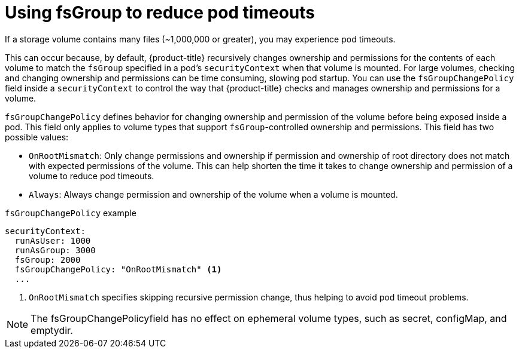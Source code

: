 // Module included in the following assemblies:
//
// * storage/understanding-persistent-storage.adoc
//* microshift_storage/understanding-persistent-storage-microshift.adoc

ifeval::["{context}" == "nodes-pods-reduce-timeouts"]
:nodes:
endif::[]

[id="using_fsGroup_{context}"]
= Using fsGroup to reduce pod timeouts

ifndef::nodes[]
If a storage volume contains many files (~1,000,000 or greater), you may experience pod timeouts.

This can occur because, by default, {product-title} recursively changes ownership and permissions for the contents of each volume to match the `fsGroup` specified in a pod's `securityContext` when that volume is mounted. For large volumes, checking and changing ownership and permissions can be time consuming, slowing pod startup. You can use the `fsGroupChangePolicy` field inside a `securityContext` to control the way that {product-title} checks and manages ownership and permissions for a volume.
endif::nodes[]

ifdef::nodes[]
You can reduce the pod timeouts that might happen if your cluster storage volume contains many files (~1,000,000 or greater), by using the `fsGroupChangePolicy` field inside a `securityContext`. The `fsGroupChangePolicy` field controls the way that {product-title} checks and manages ownership and permissions for a volume.
endif::nodes[]

`fsGroupChangePolicy` defines behavior for changing ownership and permission of the volume before being exposed inside a pod. This field only applies to volume types that support `fsGroup`-controlled ownership and permissions. This field has two possible values:

* `OnRootMismatch`: Only change permissions and ownership if permission and ownership of root directory does not match with expected permissions of the volume. This can help shorten the time it takes to change ownership and permission of a volume to reduce pod timeouts.

* `Always`: Always change permission and ownership of the volume when a volume is mounted.

.`fsGroupChangePolicy` example
[source,yaml]
----
securityContext:
  runAsUser: 1000
  runAsGroup: 3000
  fsGroup: 2000
  fsGroupChangePolicy: "OnRootMismatch" <1>
  ...
----
<1> `OnRootMismatch` specifies skipping recursive permission change, thus helping to avoid pod timeout problems.

[NOTE]
====
The fsGroupChangePolicyfield has no effect on ephemeral volume types, such as secret, configMap, and emptydir.
====

ifeval::["{context}" == "nodes-pods-reduce-timeouts"]
:!nodes:
endif::[]
